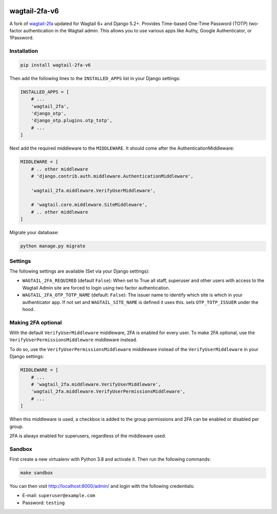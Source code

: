 .. start-no-pypi

.. image:: https://img.shields.io/pypi/v/wagtail-2fa-v6.svg
   :alt: PyPI version
   :target: https://pypi.org/project/wagtail-2fa-v6/

.. image:: https://img.shields.io/github/license/ravigupta-art/wagtail-2fa-v6.svg
   :alt: License
   :target: https://github.com/ravigupta-art/wagtail-2fa-v6/blob/main/LICENSE

.. end-no-pypi

===========
wagtail-2fa-v6
===========

A fork of `wagtail-2fa <https://github.com/LabD/wagtail-2fa>`_ updated for Wagtail 6+ and Django 5.2+.  
Provides Time-based One-Time Password (TOTP) two-factor authentication in the Wagtail admin. This
allows you to use various apps like Authy, Google Authenticator, or
1Password.


.. _django-otp: https://django-otp-official.readthedocs.io


Installation
============

.. code-block:: shell

   pip install wagtail-2fa-v6


Then add the following lines to the ``INSTALLED_APPS`` list in your Django
settings:

.. code-block:: python

    INSTALLED_APPS = [
        # ...
        'wagtail_2fa',
        'django_otp',
        'django_otp.plugins.otp_totp',
        # ...
    ]

Next add the required middleware to the ``MIDDLEWARE``. It should come
after the AuthenticationMiddleware:

.. code-block:: python

    MIDDLEWARE = [
        # .. other middleware
        # 'django.contrib.auth.middleware.AuthenticationMiddleware',

        'wagtail_2fa.middleware.VerifyUserMiddleware',

        # 'wagtail.core.middleware.SiteMiddleware',
        # .. other middleware
    ]

Migrate your database:

.. code-block:: shell

   python manage.py migrate



Settings
========

The following settings are available (Set via your Django settings):

- ``WAGTAIL_2FA_REQUIRED`` (default ``False``): When set to True all
  staff, superuser and other users with access to the Wagtail Admin site
  are forced to login using two factor authentication.
- ``WAGTAIL_2FA_OTP_TOTP_NAME`` (default: ``False``): The issuer name to
  identify which site is which in your authenticator app. If not set and
  ``WAGTAIL_SITE_NAME`` is defined it uses this. sets ``OTP_TOTP_ISSUER``
  under the hood.


Making 2FA optional
===================

With the default ``VerifyUserMiddleware`` middleware, 2FA is enabled for every user.
To make 2FA optional, use the ``VerifyUserPermissionsMiddleware`` middleware instead.

To do so, use the ``VerifyUserPermissionsMiddleware`` middleware instead of the ``VerifyUserMiddleware`` in your Django settings:

.. code-block:: python

    MIDDLEWARE = [
        # ...
        # 'wagtail_2fa.middleware.VerifyUserMiddleware',
        'wagtail_2fa.middleware.VerifyUserPermissionsMiddleware',
        # ...
    ]

When this middleware is used, a checkbox is added to the group permissions
and 2FA can be enabled or disabled per group.

2FA is always enabled for superusers, regardless of the middleware used.


Sandbox
=======

First create a new virtualenv with Python 3.8 and activate it. Then run
the following commands:

.. code-block:: shell

   make sandbox


You can then visit http://localhost:8000/admin/ and login with the following
credentials:

- E-mail: ``superuser@example.com``
- Password: ``testing``
